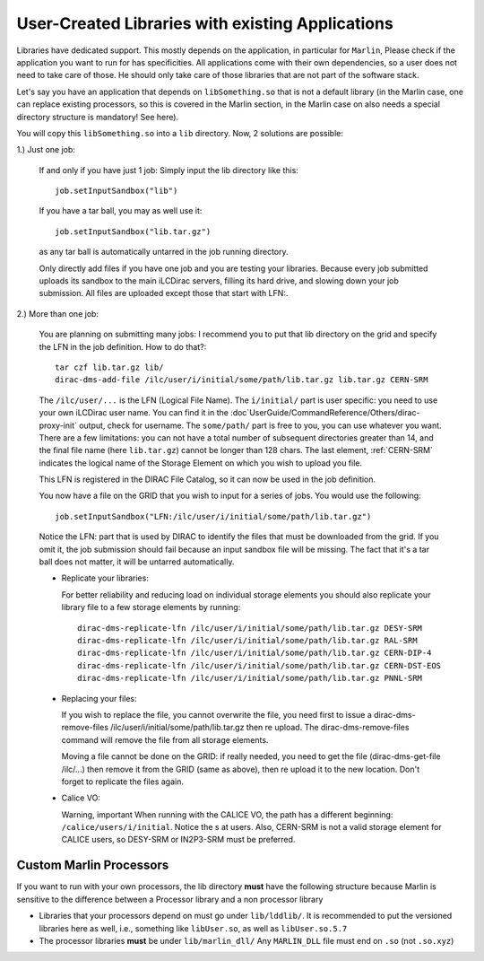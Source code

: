 User-Created Libraries with existing Applications
=================================================

Libraries have dedicated support. This mostly depends on the application, in
particular for ``Marlin``, Please check if the application you want to run for has
specificities. All applications come with their own dependencies, so a user does
not need to take care of those. He should only take care of those libraries that
are not part of the software stack.

Let's say you have an application that depends on ``libSomething.so`` that is
not a default library (in the Marlin case, one can replace existing processors,
so this is covered in the Marlin section, in the Marlin case on also needs a
special directory structure is mandatory! See here).

You will copy this ``libSomething.so`` into a ``lib`` directory. Now, 2 solutions are possible:

1.) Just one job:


  If and only if you have just 1 job: Simply input the lib directory like this::

     job.setInputSandbox("lib")

  If you have a tar ball, you may as well use it::

     job.setInputSandbox("lib.tar.gz")

  as any tar ball is automatically untarred in the job running directory.

  Only directly add files if you have one job and you are testing your
  libraries. Because every job submitted uploads its sandbox to the main iLCDirac
  servers, filling its hard drive, and slowing down your job submission. All files
  are uploaded except those that start with LFN:.

2.) More than one job:

  You are planning on submitting many jobs: I recommend you to put that lib
  directory on the grid and specify the LFN in the job definition. How to do
  that?::

    tar czf lib.tar.gz lib/
    dirac-dms-add-file /ilc/user/i/initial/some/path/lib.tar.gz lib.tar.gz CERN-SRM

  The ``/ilc/user/...`` is the LFN (Logical File Name). The ``i/initial/`` part
  is user specific: you need to use your own iLCDirac user name. You can find it
  in the :doc`UserGuide/CommandReference/Others/dirac-proxy-init` output, check
  for username. The ``some/path/`` part is free to you, you can use whatever you
  want. There are a few limitations: you can not have a total number of
  subsequent directories greater than 14, and the final file name (here
  ``lib.tar.gz``) cannot be longer than 128 chars. The last element, :ref:`CERN-SRM`
  indicates the logical name of the Storage Element on which you wish to upload
  you file.

  This LFN is registered in the DIRAC File Catalog, so it can now be used in the
  job definition.

  You now have a file on the GRID that you wish to input for a series of
  jobs. You would use the following::

    job.setInputSandbox("LFN:/ilc/user/i/initial/some/path/lib.tar.gz")

  Notice the LFN: part that is used by DIRAC to identify the files that must be
  downloaded from the grid. If you omit it, the job submission should fail
  because an input sandbox file will be missing. The fact that it's a tar ball
  does not matter, it will be untarred automatically.

  * Replicate your libraries:

    For better reliability and reducing load on individual storage elements you
    should also replicate your library file to a few storage elements by
    running::

      dirac-dms-replicate-lfn /ilc/user/i/initial/some/path/lib.tar.gz DESY-SRM
      dirac-dms-replicate-lfn /ilc/user/i/initial/some/path/lib.tar.gz RAL-SRM
      dirac-dms-replicate-lfn /ilc/user/i/initial/some/path/lib.tar.gz CERN-DIP-4
      dirac-dms-replicate-lfn /ilc/user/i/initial/some/path/lib.tar.gz CERN-DST-EOS
      dirac-dms-replicate-lfn /ilc/user/i/initial/some/path/lib.tar.gz PNNL-SRM

  * Replacing your files:

    If you wish to replace the file, you cannot overwrite the file, you need
    first to issue a dirac-dms-remove-files
    /ilc/user/i/initial/some/path/lib.tar.gz then re upload. The
    dirac-dms-remove-files command will remove the file from all storage
    elements.

    Moving a file cannot be done on the GRID: if really needed, you need to get
    the file (dirac-dms-get-file /ilc/...) then remove it from the GRID (same as
    above), then re upload it to the new location. Don't forget to replicate the
    files again.

  * Calice VO:

    Warning, important When running with the CALICE VO, the path has a different
    beginning: ``/calice/users/i/initial``. Notice the s at users. Also, CERN-SRM is
    not a valid storage element for CALICE users, so DESY-SRM or IN2P3-SRM must
    be preferred.


Custom Marlin Processors
------------------------

If you want to run with your own processors, the lib directory **must** have the
following structure because Marlin is sensitive to the difference between a
Processor library and a non processor library

* Libraries that your processors depend on must go under ``lib/lddlib/``. It is
  recommended to put the versioned libraries here as well, i.e., something like
  ``libUser.so``, as well as ``libUser.so.5.7``

* The processor libraries **must** be under ``lib/marlin_dll/``
  Any ``MARLIN_DLL`` file must end on ``.so`` (not ``.so.xyz``)
